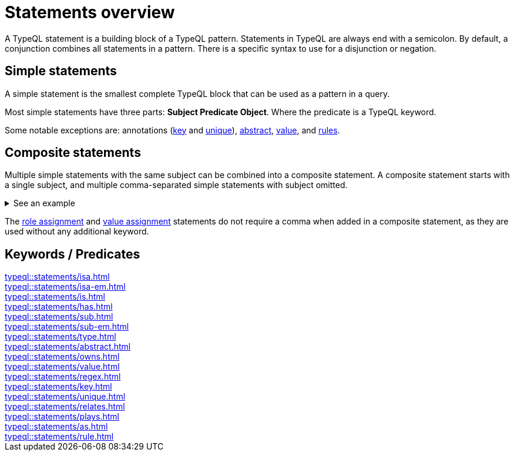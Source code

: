 = Statements overview

A TypeQL statement is a building block of a TypeQL pattern.
Statements in TypeQL are always end with a semicolon.
By default, a conjunction combines all statements in a pattern.
There is a specific syntax to use for a disjunction or negation.
//# todo Add links to disjunction and negation

== Simple statements

A simple statement is the smallest complete TypeQL block that can be used as a pattern in a query.

Most simple statements have three parts: *Subject Predicate Object*.
Where the predicate is a TypeQL keyword.

Some notable exceptions are: annotations (xref:typeql::statements/key.adoc[key]
and xref:typeql::statements/unique.adoc[unique]),
xref:typeql::statements/abstract.adoc[abstract],
xref:typeql::statements/value.adoc[value], and
xref:typeql::statements/rule.adoc[rules].
//as - is it a statement?

== Composite statements

Multiple simple statements with the same subject can be combined into a composite statement.
A composite statement starts with a single subject, and multiple comma-separated simple statements with subject omitted.

.See an example
[%collapsible]
====
.Composite statement example
[,typeql]
----
$p isa person, has full-name "Kevin Morrison", has email $e;
----

The above example combines simple xref:typeql::statements/isa.adoc[] and xref:typeql::statements/has.adoc[] statements
to the same result without repeating the subject (`$p`):

.Equal simple statements example
[,typeql]
----
$p isa person;
$p has full-name "Kevin Morrison";
$p has email $e;
----
====

The xref:typeql::statements/role-assignment.adoc[role assignment] and
xref:typeql::statements/value-assignment.adoc[value assignment] statements do not require a comma
when added in a composite statement, as they are used without any additional keyword.

== Keywords / Predicates

[cols-3]
--
.xref:typeql::statements/isa.adoc[]
[.clickable]
****

****

.xref:typeql::statements/isa-em.adoc[]
[.clickable]
****

****

.xref:typeql::statements/is.adoc[]
[.clickable]
****

****

.xref:typeql::statements/has.adoc[]
[.clickable]
****

****

.xref:typeql::statements/sub.adoc[]
[.clickable]
****

****

.xref:typeql::statements/sub-em.adoc[]
[.clickable]
****

****

.xref:typeql::statements/type.adoc[]
[.clickable]
****

****

.xref:typeql::statements/abstract.adoc[]
[.clickable]
****

****

.xref:typeql::statements/owns.adoc[]
[.clickable]
****

****

.xref:typeql::statements/value.adoc[]
[.clickable]
****

****

.xref:typeql::statements/regex.adoc[]
[.clickable]
****

****

.xref:typeql::statements/key.adoc[]
[.clickable]
****

****

.xref:typeql::statements/unique.adoc[]
[.clickable]
****

****

.xref:typeql::statements/relates.adoc[]
[.clickable]
****

****

.xref:typeql::statements/plays.adoc[]
[.clickable]
****

****

.xref:typeql::statements/as.adoc[]
[.clickable]
****

****

.xref:typeql::statements/rule.adoc[]
[.clickable]
****

****
--

// * isa
// * isa!
// * is
// * has
// * sub
// * sub!
// * type
// * abstract
// * owns
// * value
// * regex
// * @key
// * @unique
// * relates
// * plays
// * as
// * rule (when/then)
